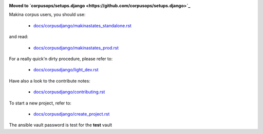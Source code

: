 .. image:: https://travis-ci.org/makinacorpus/corpus-django.svg
    :target: https://travis-ci.org/makinacorpus/corpus-django

.. image:: https://coveralls.io/repos/makinacorpus/corpus-django/badge.svg?branch=master&service=github
  :target: https://coveralls.io/github/makinacorpus/corpus-django?branch=master

.. image:: https://requires.io/github/makinacorpus/corpus-django/requirements.svg?branch=master
   :target: https://requires.io/github/makinacorpus/corpus-django/requirements/?branch=master
   :alt: Requirements Status
   
.. image:: https://readthedocs.org/projects/corpus-django/badge/?version=master
    :target: http://corpus-django.readthedocs.io/


**Moved to `corpusops/setups.django <https://github.com/corpusops/setups.django>`_**

Makina corpus users, you should use:

    - `docs/corpusdjango/makinastates_standalone.rst  <./docs/corpusdjango/makinastates_standalone.rst>`_

and read:

    - `docs/corpusdjango/makinastates_prod.rst  <./docs/corpusdjango/makinastates_prod.rst>`_

For a really quick'n dirty procedure, please refer to:

    - `docs/corpusdjango/light_dev.rst  <./docs/corpusdjango/light_dev.rst>`_

Have also a look to the contribute notes:

    - `docs/corpusdjango/contributing.rst  <./docs/corpusdjango/contributing.rst>`_

To start a new project, refer to:

    - `docs/corpusdjango/create_project.rst  <./docs/corpusdjango/create_project.rst>`_


The ansible vault password is test for the **test** vault

